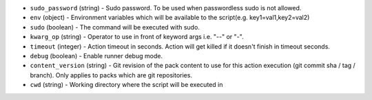 .. NOTE: This file has been generated automatically, don't manually edit it

* ``sudo_password`` (string) - Sudo password. To be used when passwordless sudo is not allowed.
* ``env`` (object) - Environment variables which will be available to the script(e.g. key1=val1,key2=val2)
* ``sudo`` (boolean) - The command will be executed with sudo.
* ``kwarg_op`` (string) - Operator to use in front of keyword args i.e. "--" or "-".
* ``timeout`` (integer) - Action timeout in seconds. Action will get killed if it doesn't finish in timeout seconds.
* ``debug`` (boolean) - Enable runner debug mode.
* ``content_version`` (string) - Git revision of the pack content to use for this action execution (git commit sha / tag / branch). Only applies to packs which are git repositories.
* ``cwd`` (string) - Working directory where the script will be executed in
